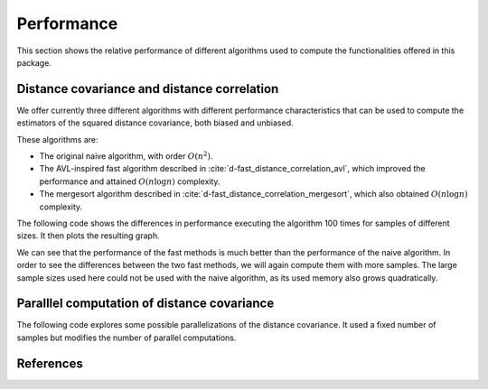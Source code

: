 Performance
===========

This section shows the relative performance of different algorithms used to
compute the functionalities offered in this package.

Distance covariance and distance correlation
--------------------------------------------

We offer currently three different algorithms with different performance
characteristics that can be used to compute the estimators of the squared
distance covariance, both biased and unbiased.

These algorithms are:

- The original naive algorithm, with order :math:`O(n^2)`.
- The AVL-inspired fast algorithm described in
  :cite:`d-fast_distance_correlation_avl`, which improved the performance and
  attained :math:`O(n\log n)` complexity.
- The mergesort algorithm described in
  :cite:`d-fast_distance_correlation_mergesort`, which also obtained
  :math:`O(n\log n)` complexity.

The following code shows the differences in performance executing the
algorithm 100 times for samples of different sizes. It then plots the
resulting graph.

.. jupyter-execute::

        import dcor
        import numpy as np
        from timeit import timeit
        import matplotlib.pyplot as plt
        
        np.random.seed(0)
        n_times = 100
        n_samples_list = [10, 50, 100, 500, 1000]
        avl_times = np.zeros(len(n_samples_list))
        mergesort_times = np.zeros(len(n_samples_list))
        naive_times = np.zeros(len(n_samples_list))
        
        for i, n_samples in enumerate(n_samples_list):
        	x = np.random.normal(size=n_samples)
        	y = np.random.normal(size=n_samples)
        		
        	def avl():
        		return dcor.distance_covariance(x, y, method='AVL')
        		
        	def mergesort():
        		return dcor.distance_covariance(x, y, method='MERGESORT')
        		
        	def naive():
        		return dcor.distance_covariance(x, y, method='NAIVE')
        		
        	avl_times[i] = timeit(avl, number=n_times)
        	mergesort_times[i] = timeit(mergesort, number=n_times)
        	naive_times[i] = timeit(naive, number=n_times)
        
        plt.title("Distance covariance performance comparison")
        plt.xlabel("Number of samples")
        plt.ylabel("Time (seconds)")
        plt.plot(n_samples_list, avl_times, label="avl")
        plt.plot(n_samples_list, mergesort_times, label="mergesort")
        plt.plot(n_samples_list, naive_times, label="naive")
        plt.legend()
        plt.show()

We can see that the performance of the fast methods is much better than
the performance of the naive algorithm. In order to see the differences
between the two fast methods, we will again compute them with more
samples. The large sample sizes used here could not be used with the naive
algorithm, as its used memory also grows quadratically.

.. jupyter-execute::
        
        n_samples_list = [10, 50, 100, 500, 1000, 5000, 10000, 50000, 100000]
        avl_times = np.zeros(len(n_samples_list))
        mergesort_times = np.zeros(len(n_samples_list))
        
        for i, n_samples in enumerate(n_samples_list):
        	x = np.random.normal(size=n_samples)
        	y = np.random.normal(size=n_samples)
        		
        	def avl():
        		return dcor.distance_covariance(x, y, method='AVL')
        		
        	def mergesort():
        		return dcor.distance_covariance(x, y, method='MERGESORT')
        		
        	avl_times[i] = timeit(avl, number=n_times)
        	mergesort_times[i] = timeit(mergesort, number=n_times)
        
        plt.title("Distance covariance performance comparison")
        plt.xlabel("Number of samples")
        plt.ylabel("Time (seconds)")
        plt.plot(n_samples_list, avl_times, label="avl")
        plt.plot(n_samples_list, mergesort_times, label="mergesort")
        plt.legend()
        plt.show()


Paralllel computation of distance covariance
--------------------------------------------

The following code explores some possible parallelizations of the distance
covariance. It used a fixed number of samples but modifies the number of
parallel computations.

.. jupyter-execute::
        
        from multiprocessing import Pool
        import dcor._fast_dcov_avl
        
        n_samples = 1000
        n_comps_list = [10, 50, 100]
        
        auto_map_times = np.zeros(len(n_samples_list))
        auto_parallel_times = np.zeros(len(n_samples_list))
        
        for i, n_comps in enumerate(n_comps_list):
        	x = np.random.normal(size=(n_comps, n_samples))
        	y = np.random.normal(size=(n_comps, n_samples))
        		
        	def auto_map():
        		return dcor.rowwise(dcor.distance_covariance, x, y)
        		
        	def vectorized():
        		return dcor.rowwise(dcor.distance_covariance, x, y,
        		                     map_function=Pool().map)
        		
        	def auto_parallel():
        		return dcor.rowwise(dcor.distance_covariance, x, y,
        		                     map_function=Pool().map)
        		
        	auto_map_times[i] = timeit(auto_map, number=n_times)
        	#auto_parallel_times[i] = timeit(auto_parallel, number=n_times)
        
        plt.title("Distance covariance performance comparison")
        plt.xlabel("Number of computations of distance covariance")
        plt.ylabel("Time (seconds)")
        plt.plot(n_samples_list, auto_map_times, label="map")
        plt.plot(n_samples_list, auto_parallel_times, label="map with pool of processes")
        plt.legend()
        plt.show()

References
----------
.. bibliography:: refs.bib
   :labelprefix: D
   :keyprefix: d-
